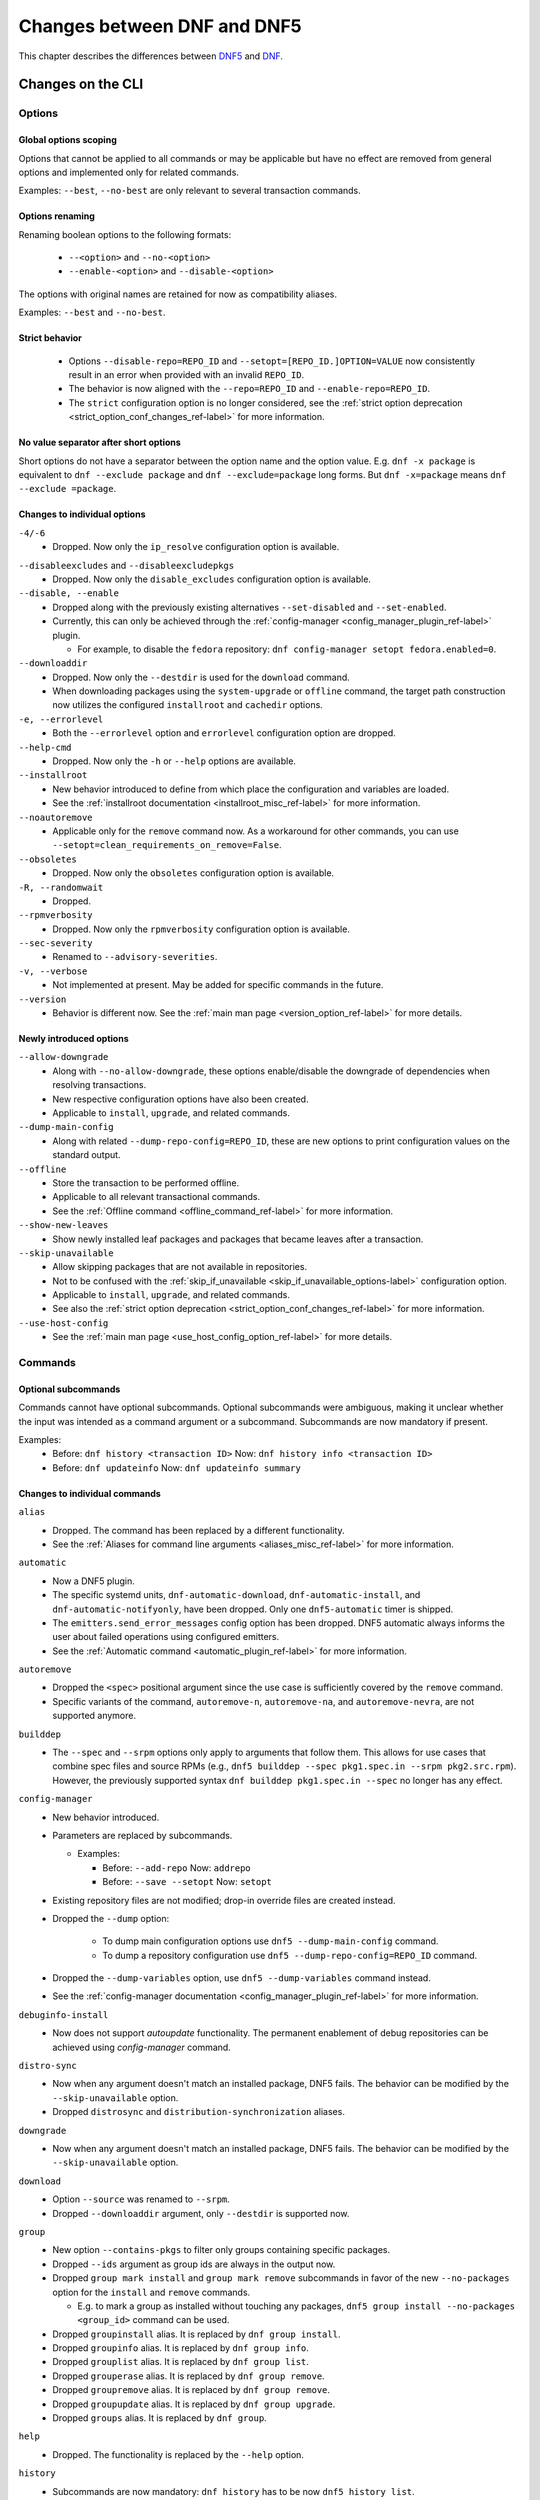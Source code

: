 .. _changes_ref-label:

#############################
 Changes between DNF and DNF5
#############################

This chapter describes the differences between `DNF5 <https://github.com/rpm-software-management/dnf5>`_ and `DNF <https://github.com/rpm-software-management/dnf>`_.

.. _cli_changes_ref-label:

Changes on the CLI
==================

Options
-------

Global options scoping
^^^^^^^^^^^^^^^^^^^^^^
Options that cannot be applied to all commands or may be applicable but have no effect are removed from general options and implemented only for related commands.

Examples: ``--best``, ``--no-best`` are only relevant to several transaction commands.


Options renaming
^^^^^^^^^^^^^^^^
Renaming boolean options to the following formats:

  * ``--<option>`` and ``--no-<option>``
  * ``--enable-<option>`` and ``--disable-<option>``

The options with original names are retained for now as compatibility aliases.

Examples: ``--best`` and ``--no-best``.


Strict behavior
^^^^^^^^^^^^^^^
  * Options ``--disable-repo=REPO_ID`` and ``--setopt=[REPO_ID.]OPTION=VALUE`` now consistently result in an error when provided with an invalid ``REPO_ID``.
  * The behavior is now aligned with the ``--repo=REPO_ID`` and ``--enable-repo=REPO_ID``.
  * The ``strict`` configuration option is no longer considered, see the :ref:`strict option deprecation <strict_option_conf_changes_ref-label>` for more information.


No value separator after short options
^^^^^^^^^^^^^^^^^^^^^^^^^^^^^^^^^^^^^^
Short options do not have a separator between the option name and the option
value. E.g. ``dnf -x package`` is equivalent to ``dnf --exclude package`` and
``dnf --exclude=package`` long forms. But ``dnf -x=package`` means
``dnf --exclude =package``.

Changes to individual options
^^^^^^^^^^^^^^^^^^^^^^^^^^^^^
``-4/-6``
  * Dropped. Now only the ``ip_resolve`` configuration option is available.

.. TODO(jkolarik): Not implemented yet
   ``-d, --debuglevel``
     * Dropped. Now only the ``debuglevel`` configuration option is available.

``--disableexcludes`` and ``--disableexcludepkgs``
  * Dropped. Now only the ``disable_excludes`` configuration option is available.

``--disable, --enable``
  * Dropped along with the previously existing alternatives ``--set-disabled`` and ``--set-enabled``.
  * Currently, this can only be achieved through the :ref:`config-manager <config_manager_plugin_ref-label>` plugin.

    * For example, to disable the ``fedora`` repository: ``dnf config-manager setopt fedora.enabled=0``.

``--downloaddir``
  * Dropped. Now only the ``--destdir`` is used for the ``download`` command.
  * When downloading packages using the ``system-upgrade`` or ``offline`` command, the target path construction now utilizes the configured ``installroot`` and ``cachedir`` options.

``-e, --errorlevel``
  * Both the ``--errorlevel`` option and ``errorlevel`` configuration option are dropped.

``--help-cmd``
  * Dropped. Now only the ``-h`` or ``--help`` options are available.

``--installroot``
  * New behavior introduced to define from which place the configuration and variables are loaded.
  * See the :ref:`installroot documentation <installroot_misc_ref-label>` for more information.

``--noautoremove``
  * Applicable only for the ``remove`` command now. As a workaround for other commands, you can use ``--setopt=clean_requirements_on_remove=False``.

``--obsoletes``
  * Dropped. Now only the ``obsoletes`` configuration option is available.

``-R, --randomwait``
  * Dropped.

``--rpmverbosity``
  * Dropped. Now only the ``rpmverbosity`` configuration option is available.

``--sec-severity``
  * Renamed to ``--advisory-severities``.

``-v, --verbose``
  * Not implemented at present. May be added for specific commands in the future.

``--version``
  * Behavior is different now. See the :ref:`main man page <version_option_ref-label>` for more details.


Newly introduced options
^^^^^^^^^^^^^^^^^^^^^^^^
``--allow-downgrade``
  * Along with ``--no-allow-downgrade``, these options enable/disable the downgrade of dependencies when resolving transactions.
  * New respective configuration options have also been created.
  * Applicable to ``install``, ``upgrade``, and related commands.

``--dump-main-config``
  * Along with related ``--dump-repo-config=REPO_ID``, these are new options to print configuration values on the standard output.

``--offline``
  * Store the transaction to be performed offline.
  * Applicable to all relevant transactional commands.
  * See the :ref:`Offline command <offline_command_ref-label>` for more information.

``--show-new-leaves``
  * Show newly installed leaf packages and packages that became leaves after a transaction.

``--skip-unavailable``
  * Allow skipping packages that are not available in repositories.
  * Not to be confused with the :ref:`skip_if_unavailable <skip_if_unavailable_options-label>` configuration option.
  * Applicable to ``install``, ``upgrade``, and related commands.
  * See also the :ref:`strict option deprecation <strict_option_conf_changes_ref-label>` for more information.

``--use-host-config``
  * See the :ref:`main man page <use_host_config_option_ref-label>` for more details.


Commands
--------

Optional subcommands
^^^^^^^^^^^^^^^^^^^^
Commands cannot have optional subcommands. Optional subcommands were ambiguous,
making it unclear whether the input was intended as a command argument or a subcommand. Subcommands are now mandatory if present.

Examples:
  * Before: ``dnf history <transaction ID>`` Now: ``dnf history info <transaction ID>``
  * Before: ``dnf updateinfo`` Now: ``dnf updateinfo summary``


Changes to individual commands
^^^^^^^^^^^^^^^^^^^^^^^^^^^^^^
``alias``
  * Dropped. The command has been replaced by a different functionality.
  * See the :ref:`Aliases for command line arguments <aliases_misc_ref-label>` for more information.

``automatic``
  * Now a DNF5 plugin.
  * The specific systemd units, ``dnf-automatic-download``, ``dnf-automatic-install``, and ``dnf-automatic-notifyonly``, have been dropped. Only one ``dnf5-automatic`` timer is shipped.
  * The ``emitters.send_error_messages`` config option has been dropped. DNF5 automatic always informs the user about failed operations using configured emitters.
  * See the :ref:`Automatic command <automatic_plugin_ref-label>` for more information.

``autoremove``
  * Dropped the ``<spec>`` positional argument since the use case is sufficiently covered by the ``remove`` command.
  * Specific variants of the command, ``autoremove-n``, ``autoremove-na``, and ``autoremove-nevra``, are not supported anymore.

``builddep``
  * The ``--spec`` and ``--srpm`` options only apply to arguments that follow them. This allows for use cases that combine spec files and source RPMs (e.g., ``dnf5 builddep --spec pkg1.spec.in --srpm pkg2.src.rpm``). However, the previously supported syntax ``dnf builddep pkg1.spec.in --spec`` no longer has any effect.

``config-manager``
  * New behavior introduced.
  * Parameters are replaced by subcommands.

    * Examples:

      * Before: ``--add-repo`` Now: ``addrepo``
      * Before: ``--save --setopt`` Now: ``setopt``

  * Existing repository files are not modified; drop-in override files are created instead.
  * Dropped the ``--dump`` option:

        * To dump main configuration options use ``dnf5 --dump-main-config`` command.
        * To dump a repository configuration use ``dnf5 --dump-repo-config=REPO_ID`` command.

  * Dropped the ``--dump-variables`` option, use ``dnf5 --dump-variables`` command instead.
  * See the :ref:`config-manager documentation <config_manager_plugin_ref-label>` for more information.

``debuginfo-install``
  * Now does not support `autoupdate` functionality. The permanent enablement of debug repositories can be achieved
    using `config-manager` command.
``distro-sync``
  * Now when any argument doesn't match an installed package, DNF5 fails. The behavior can be modified by the ``--skip-unavailable`` option.
  * Dropped ``distrosync`` and ``distribution-synchronization`` aliases.

``downgrade``
  * Now when any argument doesn't match an installed package, DNF5 fails. The behavior can be modified by the ``--skip-unavailable`` option.

``download``
  * Option ``--source`` was renamed to ``--srpm``.
  * Dropped ``--downloaddir`` argument, only ``--destdir`` is supported now.

``group``
  * New option ``--contains-pkgs`` to filter only groups containing specific packages.
  * Dropped ``--ids`` argument as group ids are always in the output now.
  * Dropped ``group mark install`` and ``group mark remove`` subcommands in favor of the new ``--no-packages`` option for the ``install`` and ``remove`` commands.

    * E.g. to mark a group as installed without touching any packages, ``dnf5 group install --no-packages <group_id>`` command can be used.

  * Dropped ``groupinstall`` alias. It is replaced by ``dnf group install``.
  * Dropped ``groupinfo`` alias. It is replaced by ``dnf group info``.
  * Dropped ``grouplist`` alias. It is replaced by ``dnf group list``.
  * Dropped ``grouperase`` alias. It is replaced by ``dnf group remove``.
  * Dropped ``groupremove`` alias. It is replaced by ``dnf group remove``.
  * Dropped ``groupupdate`` alias. It is replaced by ``dnf group upgrade``.
  * Dropped ``groups`` alias. It is replaced by ``dnf group``.

``help``
  * Dropped. The functionality is replaced by the ``--help`` option.

``history``
  * Subcommands are now mandatory: ``dnf history`` has to be now ``dnf5 history list``.
  * The ``history`` commands now only accept transaction ID arguments; to filter by packages, use the ``--contains-pkgs=PACKAGE_NAME,...`` option, available for ``list`` and ``info``.
  * ``undo`` subcommand now accepts ``--ignore-extras`` and ``--ignore-installed`` like original ``history replay`` command.
  * ``userinstalled`` subcommand was dropped. It is replaced by ``dnf repoquery --userinstalled``.
  * ``store`` subcommand now creates a directory with transaction JSON file instead of a single transaction JSON file directly.
  * ``store`` subcommand's ``--output`` option now accepts a directory path instead of a file. The default is ``./transaction``.
  * ``replay`` subcommand was moved to a standalone ``replay`` command, that now accepts a path to a directory instead of a file path.
    The directory can be created with ``--store`` option and in addition to the JSON transaction, it can contain packages, group and environments used in the transaction.
  * ``info`` subcommand now prints a separate section for each selected transaction. It no longer merges all selected transactions into a single transaction section.

``info``
  * Dropped ``--all`` option since this behavior is the default one.
  * Dropped ``--updates`` option, only ``--upgrades`` is available now.

``install``
  * Dropped ``install-n``, ``install-na`` and ``install-nevra`` command variants.

``list``
  * Dropped ``--all`` option since this behavior is the default one.
  * Changed the behavior of the ``--available`` option.

    * In DNF4, only packages not installed or with higher versions were listed. This behavior remains unchanged when the option is not used, reducing duplications in the "Installed Packages" section.
    * When using the ``--available`` option, DNF5 considers all versions available in enabled repositories, irrespective of the installed version.

  * For installed packages print from which repository was the package installed and if the information is not available print ``<unknown>``. This differs to DNF4 which if the information wasn't available printed ``@System``.

``makecache``
  * Metadata is now stored in different directories, see the ``cachedir`` configuration option :ref:`changes <cachedir_option_conf_changes_ref-label>` for more details.

  * The ``--timer`` option has been dropped in favor of the systemd ``OnUnitInactiveSec`` setting in |DNF_MAKECACHE_TIMER_NAME_INLINE_LITERAL| and the ``ConditionACPower`` setting in |DNF_MAKECACHE_SERVICE_NAME_INLINE_LITERAL|.

``mark``
  * Renaming subcommands to be more intuitive: ``install`` -> ``user``, ``remove`` -> ``dependency``.
  * New ``weak`` subcommand to mark a package as a weak dependency.
  * Now when any argument doesn't match an installed package, DNF5 fails. The behavior can be modified by the ``--skip-unavailable`` option.

``module``
  * Dropped ``--all`` option since this behavior is the default one.

``needs-restarting``
  * Command no longer scans for open files to determine outdated files still in use. The default behavior now aligns with DNF 4's ``--reboothint``, suggesting a system reboot depending on updated packages since the last boot.
  * Reboot recommendations are now triggered if any package with a ``reboot_suggested`` advisory has been installed or updated.
  * The ``-s, --services`` option no longer scans for open files. Instead, restarting a service is recommended if any dependency of the service-providing package or the package itself has been updated since the service started.
  * Dropped ``-r, --reboothint`` option since this behavior is now the default one.
  * Dropped ``-u, --useronly`` option.

``offline-distrosync``
  * Now it's an alias of ``dnf5 distro-sync --offline``.

``offline-upgrade``
  * Now it's an alias of ``dnf5 upgrade --offline``.

``remove``
  * Command no longer removes packages according to provides, but only based on NEVRA or file provide match.
  * Dropped commands ``remove-n``, ``remove-na``, ``remove-nevra``.
  * Specific variants of the command, ``remove-n``, ``remove-na``, and ``remove-nevra``, are not supported anymore.

    * Dropped also the related aliases, ``erase``, ``erase-n``, ``erase-na`` and ``erase-nevra``.

``repoclosure``
  * Dropped ``--pkg`` option. Positional arguments can now be used to specify packages to check closure for.

``reposync``
  * Dropped ``--downloadcomps`` option. Consider using ``--download-metadata`` option which downloads all available repository metadata, not only comps groups.

``repolist``
  * The ``repolist`` and ``repoinfo`` commands are now subcommands of the ``repo`` command: ``repo list`` and ``repo info``.

    * Original commands still exist as compatibility aliases.

  * Options ``-v`` and ``--verbose`` have been removed. The functionality is replaced by the ``repo info`` command (already in DNF4 as ``repoinfo``).
  * When no repositories are configured, empty output is now provided instead of displaying "No repositories available".

``repoquery``
  * Dropped: ``-a/--all``, ``--alldeps``, ``--nevra`` options. Their behavior is and has been the default for both DNF4 and DNF5, so the options are no longer needed.
  * Dropped: ``--envra``, ``--nvr``, ``--unsatisfied`` options. They are no longer supported.
  * Dropped: ``repoquery-n``, ``repoquery-na`` and ``repoquery-nevra`` command variants.
  * Dropped: ``--archlist`` alias for ``--arch``.
  * Dropped: ``-f`` alias for ``--file``. Also, the arguments to ``--file`` are separated by commas instead of spaces.
  * Moved ``--groupmember`` option to the ``info`` and ``list`` subcommands of the ``group`` and ``advisory`` commands, renaming it to ``--contains-pkgs``.
  * ``--queryformat, --qf`` no longer prints an additional newline at the end of each formatted string, bringing it closer to the behavior of ``rpm --query``.
  * ``--queryformat`` no longer supports ``size`` tag because it was printing install size for installed packages and download size for not-installed packages, which could be confusing.
  * Option ``--source`` was renamed to ``--sourcerpm``, and it now matches queryformat's ``sourcerpm`` tag.
  * Option ``--resolve`` was changed to ``--providers-of=PACKAGE_ATTRIBUTE``. It no longer interacts with the formatting options such as ``--requires``, ``--provides``, ``--suggests``, etc. Instead, it takes the PACKAGE_ATTRIBUTE value directly.

    * For example, ``dnf rq --resolve --requires glibc`` is now ``dnf rq --providers-of=requires glibc``.

  * See the :ref:`Repoquery command <repoquery_command_ref-label>` for more information.

``system-upgrade``
  * Moved from a plugin to a built-in command.

``upgrade``
  * New option ``--minimal``.

    * ``upgrade-minimal`` still exists as a compatibility alias for ``upgrade --minimal``.

  * Now when any argument doesn't match an installed package, DNF5 fails. The behavior can be modified by the ``--skip-unavailable`` option.
  * Dropped ``upgrade-to`` and ``localupdate`` aliases.
  * Dropped ``--skip-broken`` option, as it was already available in DNF4 only for compatibility reasons with YUM, but has no effect.

    * Instead, decisions about package selection and handling dependency issues are based on the :ref:`best <best_option_ref-label>` or :ref:`no-best <no_best_option_ref-label>` options.

``updateinfo``
  * Renamed the command to ``advisory``

    * ``updateinfo`` still exists as a compatibility alias.

  * Subcommands are now mandatory: ``dnf updateinfo`` is now ``dnf5 advisory summary``.
  * Options ``--summary``, ``--list`` and ``--info`` have been changed to subcommands. See ``dnf5 advisory --help``.
  * Option ``--sec-severity`` has been renamed to ``--advisory-severities=ADVISORY_SEVERITY,...``.
  * The ``advisory`` commands now only accept advisory IDs; to filter by packages, use the ``--contains-pkgs=PACKAGE_NAME,...`` option.
  * Dropped deprecated aliases: ``list-updateinfo``, ``list-security``, ``list-sec``, ``info-updateinfo``, ``info-security``, ``info-sec``, ``summary-updateinfo``.
  * Dropped ``upif`` alias.

``versionlock``
  * New format of the configuration file.
  * See the :ref:`Versionlock command <versionlock_command_ref-label>` for more information.

.. _api_changes_ref-label:

Changes on the API
==================

PackageSet::operator[]
----------------------
It was removed due to insufficient O(n^2) performance.
Use PackageSet iterator to access the data instead.


Package::get_epoch()
--------------------
The return type was changed from ``unsigned long`` to ``std::string``.


DNF: Package.size, libdnf: dnf_package_get_size()
-------------------------------------------------
The return value was ambiguous, returning either package or install size.
Use Package::get_download_size() and Package::get_install_size() instead.


dnf_sack_set_installonly, dnf_sack_get_installonly, dnf_sack_set_installonly_limit, dnf_sack_get_installonly_limit
------------------------------------------------------------------------------------------------------------------
The functions were dropped as unneeded. The installonly packages are taken directly from main Conf in Base.


Query::filter() - HY_PKG_UPGRADES_BY_PRIORITY, HY_PKG_OBSOLETES_BY_PRIORITY, HY_PKG_LATEST_PER_ARCH_BY_PRIORITY
---------------------------------------------------------------------------------------------------------------
The priority filter was separated into a standalone method.
Combine ``query.filter_priority()`` with ``query.filter_latest_evr()`` or another filter to achieve the original
functionality.


Query::filter() - HY_PKG_LATEST
-------------------------------
The filter was replaced with ``filter_latest_evr()`` which has the same behavior as ``HY_PKG_LATEST_PER_ARCH``


ConfigMain::proxy_auth_method() and ConfigRepo::proxy_auth_method()
-------------------------------------------------------------------
The return types were changed. ``OptionEnum<std::string>`` was replaced by ``OptionStringSet``.
A combination of several authentication methods (for example "basic" and "digest") can now be used.
This allows using a list of authentication methods in configuration files and the DNF5 command line
"--setopt=proxy_auth_method=".


.. _conf_changes_ref-label:

Changes to configuration
========================

.. _strict_option_conf_changes_ref-label:

Deprecation of the ``strict`` option
------------------------------------
``strict`` configuration option is now deprecated due to its dual functionality:

 1. It allows the solver to skip uninstallable packages to resolve dependency problems.
 2. It permits DNF to skip unavailable packages (mostly for the ``install`` command).

To address this, the functionality has been split into two configuration options:

  * ``skip_broken`` for uninstallable packages.
  * ``skip_unavailable`` for packages not present in repositories.

Additionally, corresponding command-line options ``--skip-broken`` and ``--skip-unavailable`` have been introduced for commands where applicable.

Deprecation of the ``metadata_timer_sync`` option
-------------------------------------------------
The ``metadata_timer_sync`` configuration option is now obsoleted by the |DNF_MAKECACHE_TIMER_NAME_INLINE_LITERAL| systemd timer settings.

Deprecation of the ``retries`` option
-------------------------------------
The ``retries`` configuration option is now deprecated. In dnf4, despite being documented as the number of retries for downloading packages, it was only used to limit the number of package re-downloads due to deltarpm errors. Deltarpm support is currently not planned for DNF5.

Deprecation of the ``deltarpm`` and ``deltarpm_percentage`` options
-------------------------------------------------------------------
Support for delta RPMs is not planned for DNF5.


Changes to individual options
-----------------------------
``best``
  * Default value is changed to ``true``.
  * The new default value ensures that important updates will not be skipped and issues in distribution will be reported earlier.

.. _cachedir_option_conf_changes_ref-label:

``cachedir``
  * The default user cached dir is now at ``~/.cache/libdnf5``.
  * The default root cache directory, configured by the ``system_cachedir`` option, is now ``/var/cache/libdnf5``.
  * Users no longer access the root's cache directly; instead, metadata is copied to the user's location if it's empty or invalid.
  * For additional information, refer to the :ref:`Caching <caching_misc_ref-label>` man page.

``cacheonly``
  * The option was changed from ``bool`` to ``enum`` with options ``all``, ``metadata`` and ``none``.

    * This enables users to specify whether to use the cache exclusively for metadata or for both metadata and packages.

``disable_excludes``
  * To disable all configuration file excludes, the ``*`` glob character is used now instead of the ``all`` to unify the behavior with query objects on the API.

``keepcache``
  * The behavior has been slightly modified, see the :ref:`Caching <caching_packages_ref-label>` man page for more information.

``optional_metadata_types``
  * Default value is now: ``comps,updateinfo``.
  * Supported values are now extended to the following list: ``comps``, ``filelists``, ``other``, ``presto``, ``updateinfo``.


Newly introduced configuration options
--------------------------------------
``allow_downgrade``
  * New option used to enable or disable downgrade of dependencies when resolving transaction.

``skip_broken``, ``skip_unavailable``, ``strict``
  * New options ``skip_broken``, ``skip_unavailable`` were added due to deprecation of ``strict`` option.
  * See the :ref:`strict deprecation <strict_option_conf_changes_ref-label>` above.


Dropped configuration options
-----------------------------
``arch`` and ``basearch``
  * It is no longer possible to change the detected architecute in configuration files.
  * See the :manpage:`dnf5-forcearch(7)`, :ref:`Forcearch parameter <forcearch_misc_ref-label>` for overriding architecture.

``errorlevel``
  * The option was deprecated in dnf < 5 and is dropped now.
